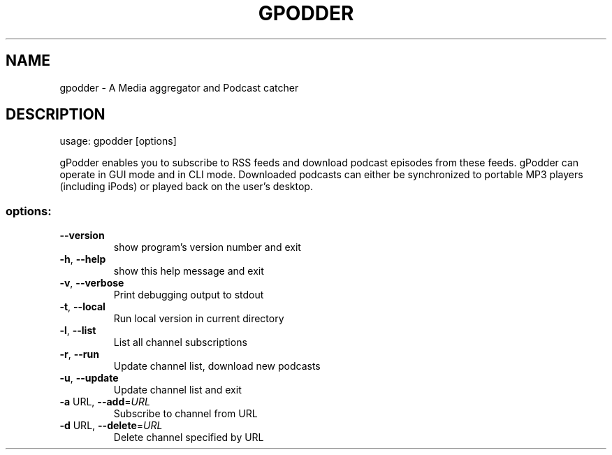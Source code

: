 .\" DO NOT MODIFY THIS FILE!  It was generated by help2man 1.36.
.TH GPODDER "1" "October 2007" "gpodder 0.10.1" "User Commands"
.SH NAME
gpodder \- A Media aggregator and Podcast catcher
.SH DESCRIPTION
usage: gpodder [options]
.PP
gPodder enables you to subscribe to RSS feeds and download
podcast episodes from these feeds. gPodder can operate in
GUI mode and in CLI mode. Downloaded podcasts can either
be synchronized to portable MP3 players (including iPods)
or played back on the user's desktop.
.SS "options:"
.TP
\fB\-\-version\fR
show program's version number and exit
.TP
\fB\-h\fR, \fB\-\-help\fR
show this help message and exit
.TP
\fB\-v\fR, \fB\-\-verbose\fR
Print debugging output to stdout
.TP
\fB\-t\fR, \fB\-\-local\fR
Run local version in current directory
.TP
\fB\-l\fR, \fB\-\-list\fR
List all channel subscriptions
.TP
\fB\-r\fR, \fB\-\-run\fR
Update channel list, download new podcasts
.TP
\fB\-u\fR, \fB\-\-update\fR
Update channel list and exit
.TP
\fB\-a\fR URL, \fB\-\-add\fR=\fIURL\fR
Subscribe to channel from URL
.TP
\fB\-d\fR URL, \fB\-\-delete\fR=\fIURL\fR
Delete channel specified by URL
